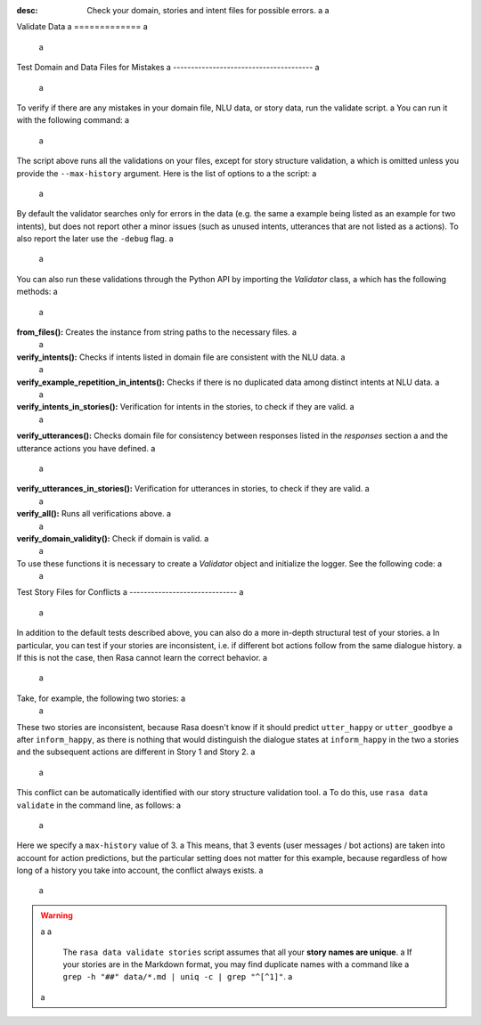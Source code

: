 :desc: Check your domain, stories and intent files for possible errors. a
 a
.. _validate-files: a
 a
Validate Data a
============= a
 a
.. edit-link:: a
 a
 a
Test Domain and Data Files for Mistakes a
--------------------------------------- a
 a
To verify if there are any mistakes in your domain file, NLU data, or story data, run the validate script. a
You can run it with the following command: a
 a
.. code-block:: bash a
 a
  rasa data validate a
 a
The script above runs all the validations on your files, except for story structure validation, a
which is omitted unless you provide the ``--max-history`` argument. Here is the list of options to a
the script: a
 a
.. program-output:: rasa data validate --help a
 a
By default the validator searches only for errors in the data (e.g. the same a
example being listed as an example for two intents), but does not report other a
minor issues (such as unused intents, utterances that are not listed as a
actions). To also report the later use the ``-debug`` flag. a
 a
You can also run these validations through the Python API by importing the `Validator` class, a
which has the following methods: a
 a
**from_files():** Creates the instance from string paths to the necessary files. a
 a
**verify_intents():** Checks if intents listed in domain file are consistent with the NLU data. a
 a
**verify_example_repetition_in_intents():** Checks if there is no duplicated data among distinct intents at NLU data. a
 a
**verify_intents_in_stories():** Verification for intents in the stories, to check if they are valid. a
 a
**verify_utterances():** Checks domain file for consistency between responses listed in the `responses` section  a
and the utterance actions you have defined. a
 a
**verify_utterances_in_stories():** Verification for utterances in stories, to check if they are valid. a
 a
**verify_all():** Runs all verifications above. a
 a
**verify_domain_validity():** Check if domain is valid. a
 a
To use these functions it is necessary to create a `Validator` object and initialize the logger. See the following code: a
 a
.. code-block:: python a
 a
  import logging a
  from rasa import utils a
  from rasa.core.validator import Validator a
 a
  logger = logging.getLogger(__name__) a
 a
  utils.configure_colored_logging('DEBUG') a
 a
  validator = Validator.from_files(domain_file='domain.yml', a
                                   nlu_data='data/nlu_data.md', a
                                   stories='data/stories.md') a
 a
  validator.verify_all() a
 a
.. _test-story-files-for-conflicts: a
 a
Test Story Files for Conflicts a
------------------------------ a
 a
In addition to the default tests described above, you can also do a more in-depth structural test of your stories. a
In particular, you can test if your stories are inconsistent, i.e. if different bot actions follow from the same dialogue history. a
If this is not the case, then Rasa cannot learn the correct behavior. a
 a
Take, for example, the following two stories: a
 a
.. code-block:: md a
 a
  ## Story 1 a
  * greet a
    - utter_greet a
  * inform_happy a
    - utter_happy a
    - utter_goodbye a
 a
  ## Story 2 a
  * greet a
    - utter_greet a
  * inform_happy a
    - utter_goodbye a
 a
These two stories are inconsistent, because Rasa doesn't know if it should predict ``utter_happy`` or ``utter_goodbye`` a
after ``inform_happy``, as there is nothing that would distinguish the dialogue states at ``inform_happy`` in the two  a
stories and the subsequent actions are different in Story 1 and Story 2. a
 a
This conflict can be automatically identified with our story structure validation tool. a
To do this, use ``rasa data validate`` in the command line, as follows: a
 a
.. code-block:: bash a
 a
  rasa data validate stories --max-history 3 a
  > 2019-12-09 09:32:13 INFO     rasa.core.validator  - Story structure validation... a
  > 2019-12-09 09:32:13 INFO     rasa.core.validator  - Assuming max_history = 3 a
  >   Processed Story Blocks: 100% 2/2 [00:00<00:00, 3237.59it/s, # trackers=1] a
  > 2019-12-09 09:32:13 WARNING  rasa.core.validator  - CONFLICT after intent 'inform_happy': a
  >   utter_goodbye predicted in 'Story 2' a
  >   utter_happy predicted in 'Story 1' a
 a
Here we specify a ``max-history`` value of 3. a
This means, that 3 events (user messages / bot actions) are taken into account for action predictions, but the particular setting does not matter for this example, because regardless of how long of a history you take into account, the conflict always exists. a
 a
.. warning:: a
 a
    The ``rasa data validate stories`` script assumes that all your **story names are unique**. a
    If your stories are in the Markdown format, you may find duplicate names with a command like a
    ``grep -h "##" data/*.md | uniq -c | grep "^[^1]"``. a
 a